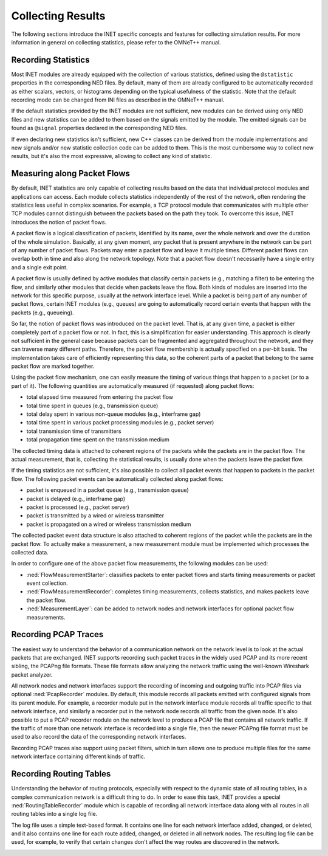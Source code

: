 .. _ug:cha:collecting-results:

Collecting Results
==================

The following sections introduce the INET specific concepts and features for
collecting simulation results. For more information in general on collecting
statistics, please refer to the OMNeT++ manual.

.. _ug:sec:results:recording-statistics:

Recording Statistics
--------------------

Most INET modules are already equipped with the collection of various statistics,
defined using the ``@statistic`` properties in the corresponding NED files.
By default, many of them are already configured to be automatically recorded
as either scalars, vectors, or histograms depending on the typical usefulness
of the statistic. Note that the default recording mode can be changed
from INI files as described in the OMNeT++ manual.

If the default statistics provided by the INET modules are not sufficient,
new modules can be derived using only NED files and new statistics
can be added to them based on the signals emitted by the module. The emitted signals
can be found as ``@signal`` properties declared in the corresponding NED files.

If even declaring new statistics isn't sufficient, new
C++ classes can be derived from the module implementations and new signals and/or
new statistic collection code can be added to them. This is the most cumbersome way to collect
new results, but it's also the most expressive, allowing to collect any kind of
statistic.

Measuring along Packet Flows
----------------------------

By default, INET statistics are only capable of collecting results based on the
data that individual protocol modules and applications can access. Each module
collects statistics independently of the rest of the network, often rendering
the statistics less useful in complex scenarios. For example, a TCP protocol
module that communicates with multiple other TCP modules cannot distinguish
between the packets based on the path they took. To overcome this issue, INET
introduces the notion of packet flows.

A packet flow is a logical classification of packets, identified by its name,
over the whole network and over the duration of the whole simulation. Basically,
at any given moment, any packet that is present anywhere in the network can be
part of any number of packet flows. Packets may enter a packet flow and leave
it multiple times. Different packet flows can overlap both in time and also
along the network topology. Note that a packet flow doesn't necessarily have
a single entry and a single exit point.

A packet flow is usually defined by active modules that classify certain packets
(e.g., matching a filter) to be entering the flow, and similarly other modules
that decide when packets leave the flow. Both kinds of modules are inserted into
the network for this specific purpose, usually at the network interface level.
While a packet is being part of any number of packet flows, certain INET modules
(e.g., queues) are going to automatically record certain events that happen with
the packets (e.g., queueing).

So far, the notion of packet flows was introduced on the packet level. That is,
at any given time, a packet is either completely part of a packet flow or not.
In fact, this is a simplification for easier understanding. This approach is
clearly not sufficient in the general case because packets can be fragmented
and aggregated throughout the network, and they can traverse many different
paths. Therefore, the packet flow membership is actually specified on a per-bit
basis. The implementation takes care of efficiently representing this data, so
the coherent parts of a packet that belong to the same packet flow are marked
together.

Using the packet flow mechanism, one can easily measure the timing of various
things that happen to a packet (or to a part of it). The following quantities
are automatically measured (if requested) along packet flows:

-  total elapsed time measured from entering the packet flow
-  total time spent in queues (e.g., transmission queue)
-  total delay spent in various non-queue modules (e.g., interframe gap)
-  total time spent in various packet processing modules (e.g., packet server)
-  total transmission time of transmitters
-  total propagation time spent on the transmission medium

The collected timing data is attached to coherent regions of the packets while
the packets are in the packet flow. The actual measurement, that is, collecting
the statistical results, is usually done when the packets leave the packet flow.

If the timing statistics are not sufficient, it's also possible to collect all
packet events that happen to packets in the packet flow. The following packet
events can be automatically collected along packet flows:

-  packet is enqueued in a packet queue (e.g., transmission queue)
-  packet is delayed (e.g., interframe gap)
-  packet is processed (e.g., packet server)
-  packet is transmitted by a wired or wireless transmitter
-  packet is propagated on a wired or wireless transmission medium

The collected packet event data structure is also attached to coherent regions
of the packet while the packets are in the packet flow. To actually make a
measurement, a new measurement module must be implemented which processes the
collected data.

In order to configure one of the above packet flow measurements, the following modules can be used:

-  :ned:`FlowMeasurementStarter`: classifies packets to enter packet flows and
   starts timing measurements or packet event collection.
-  :ned:`FlowMeasurementRecorder`: completes timing measurements, collects statistics,
   and makes packets leave the packet flow.
-  :ned:`MeasurementLayer`: can be added to network nodes and network interfaces
   for optional packet flow measurements.

.. _ug:sec:results:recording-pcap-traces:

Recording PCAP Traces
---------------------

The easiest way to understand the behavior of a communication network on the
network level is to look at the actual packets that are exchanged. INET supports
recording such packet traces in the widely used PCAP and its more recent sibling,
the PCAPng file formats. These file formats allow analyzing the network traffic
using the well-known Wireshark packet analyzer.

All network nodes and network interfaces support the recording of incoming and
outgoing traffic into PCAP files via optional :ned:`PcapRecorder` modules. By
default, this module records all packets emitted with configured signals from
its parent module. For example, a recorder module put in the network interface
module records all traffic specific to that network interface, and similarly a
recorder put in the network node records all traffic from the given node. It's
also possible to put a PCAP recorder module on the network level to produce a
PCAP file that contains all network traffic. If the traffic of more than one
network interface is recorded into a single file, then the newer PCAPng file
format must be used to also record the data of the corresponding network interfaces.

Recording PCAP traces also support using packet filters, which in turn allows
one to produce multiple files for the same network interface containing different
kinds of traffic.

.. _ug:sec:results:recording-routing-tables:

Recording Routing Tables
------------------------

Understanding the behavior of routing protocols, especially with respect to the
dynamic state of all routing tables, in a complex communication network is a
difficult thing to do. In order to ease this task, INET provides a special
:ned:`RoutingTableRecorder` module which is capable of recording all network
interface data along with all routes in all routing tables into a single log
file.

The log file uses a simple text-based format. It contains one line for each
network interface added, changed, or deleted, and it also contains one line
for each route added, changed, or deleted in all network nodes. The resulting
log file can be used, for example, to verify that certain changes don't affect
the way routes are discovered in the network.

.. _ug:sec:results:eventlog-recording:

.. Eventlog Recording
   ------------------

   TODO: how to record packet content
